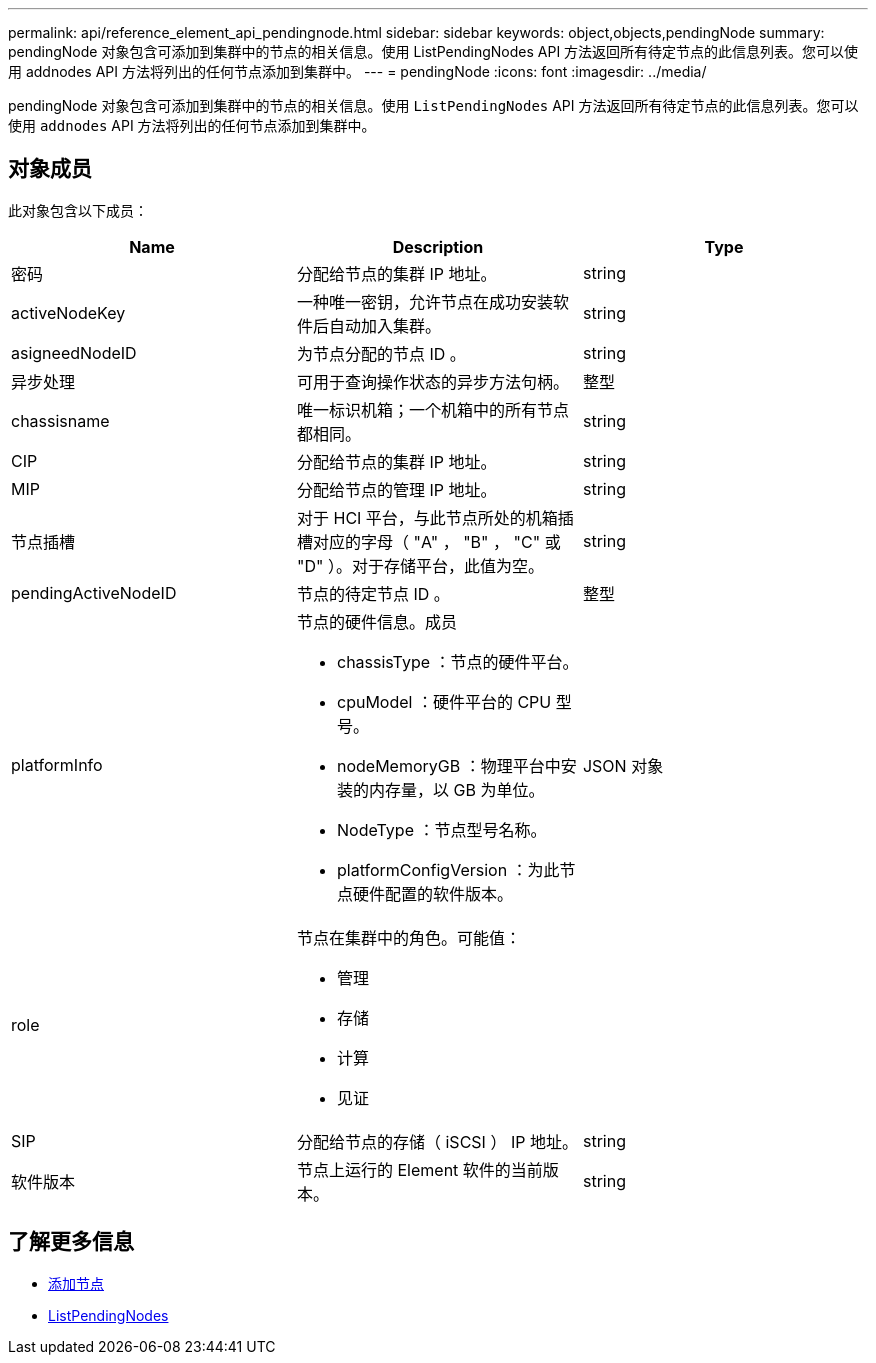 ---
permalink: api/reference_element_api_pendingnode.html 
sidebar: sidebar 
keywords: object,objects,pendingNode 
summary: pendingNode 对象包含可添加到集群中的节点的相关信息。使用 ListPendingNodes API 方法返回所有待定节点的此信息列表。您可以使用 addnodes API 方法将列出的任何节点添加到集群中。 
---
= pendingNode
:icons: font
:imagesdir: ../media/


[role="lead"]
pendingNode 对象包含可添加到集群中的节点的相关信息。使用 `ListPendingNodes` API 方法返回所有待定节点的此信息列表。您可以使用 `addnodes` API 方法将列出的任何节点添加到集群中。



== 对象成员

此对象包含以下成员：

|===
| Name | Description | Type 


 a| 
密码
 a| 
分配给节点的集群 IP 地址。
 a| 
string



 a| 
activeNodeKey
 a| 
一种唯一密钥，允许节点在成功安装软件后自动加入集群。
 a| 
string



 a| 
asigneedNodeID
 a| 
为节点分配的节点 ID 。
 a| 
string



 a| 
异步处理
 a| 
可用于查询操作状态的异步方法句柄。
 a| 
整型



 a| 
chassisname
 a| 
唯一标识机箱；一个机箱中的所有节点都相同。
 a| 
string



 a| 
CIP
 a| 
分配给节点的集群 IP 地址。
 a| 
string



 a| 
MIP
 a| 
分配给节点的管理 IP 地址。
 a| 
string



 a| 
节点插槽
 a| 
对于 HCI 平台，与此节点所处的机箱插槽对应的字母（ "A" ， "B" ， "C" 或 "D" ）。对于存储平台，此值为空。
 a| 
string



 a| 
pendingActiveNodeID
 a| 
节点的待定节点 ID 。
 a| 
整型



 a| 
platformInfo
 a| 
节点的硬件信息。成员

* chassisType ：节点的硬件平台。
* cpuModel ：硬件平台的 CPU 型号。
* nodeMemoryGB ：物理平台中安装的内存量，以 GB 为单位。
* NodeType ：节点型号名称。
* platformConfigVersion ：为此节点硬件配置的软件版本。

 a| 
JSON 对象



 a| 
role
 a| 
节点在集群中的角色。可能值：

* 管理
* 存储
* 计算
* 见证

 a| 



 a| 
SIP
 a| 
分配给节点的存储（ iSCSI ） IP 地址。
 a| 
string



 a| 
软件版本
 a| 
节点上运行的 Element 软件的当前版本。
 a| 
string

|===


== 了解更多信息

* xref:reference_element_api_addnodes.adoc[添加节点]
* xref:reference_element_api_listpendingnodes.adoc[ListPendingNodes]

